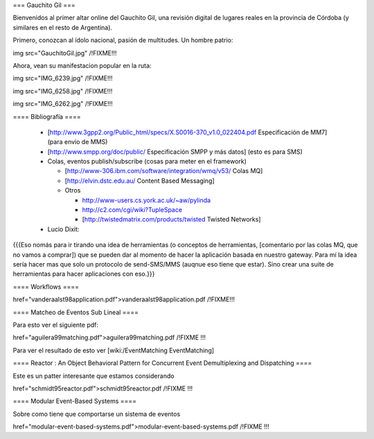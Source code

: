 === Gauchito Gil ===

Bienvenidos al primer altar online del Gauchito Gil, una revisión digital de lugares reales en la provincia de Córdoba (y similares en el resto de Argentina).

Primero, conozcan al ídolo nacional, pasión de multitudes. Un hombre patrio:

img src="GauchitoGil.jpg" /!\ FIXME!!!

Ahora, vean su manifestacion popular en la ruta:

img src="IMG_6239.jpg" /!\ FIXME!!!

img src="IMG_6258.jpg" /!\ FIXME!!!

img src="IMG_6262.jpg" /!\ FIXME!!!


==== Bibliografía ====

 * [http://www.3gpp2.org/Public_html/specs/X.S0016-370_v1.0_022404.pdf Especificación de MM7] (para envio de MMS)

 * [http://www.smpp.org/doc/public/ Especificación SMPP y más datos] (esto es para SMS)

 * Colas, eventos publish/subscribe (cosas para meter en el framework)

   * [http://www-306.ibm.com/software/integration/wmq/v53/ Colas MQ]

   * [http://elvin.dstc.edu.au/ Content Based Messaging]

   * Otros

     * http://www-users.cs.york.ac.uk/~aw/pylinda

     * http://c2.com/cgi/wiki?TupleSpace

     * [http://twistedmatrix.com/products/twisted Twisted Networks]


 * Lucio Dixit:

{{{Eso nomás para ir tirando una idea de herramientas
(o conceptos de herramientas, [comentario por las
colas MQ, que no vamos a comprar]) que se pueden
dar al momento de hacer la aplicación basada
en nuestro gateway.
Para mí la idea sería hacer mas que solo un protocolo
de send-SMS/MMS (auqnue eso tiene que estar). Sino crear
una suite de herramientas para hacer aplicaciones con eso.}}}


==== Workflows ====

href="vanderaalst98application.pdf">vanderaalst98application.pdf /!\ FIXME!!!


==== Matcheo de Eventos Sub Lineal ====

Para esto ver el siguiente pdf:

href="aguilera99matching.pdf">aguilera99matching.pdf /!\ FIXME !!!

Para ver el resultado de esto ver [wiki:/EventMatching EventMatching]


==== Reactor : An Object Behavioral Pattern for Concurrent Event Demultiplexing and Dispatching ====

Este es un patter interesante que estamos considerando

href="schmidt95reactor.pdf">schmidt95reactor.pdf /!\ FIXME !!!


==== Modular Event-Based Systems ====
  
Sobre como tiene que comportarse un sistema de eventos

href="modular-event-based-systems.pdf">modular-event-based-systems.pdf /!\ FIXME !!!
